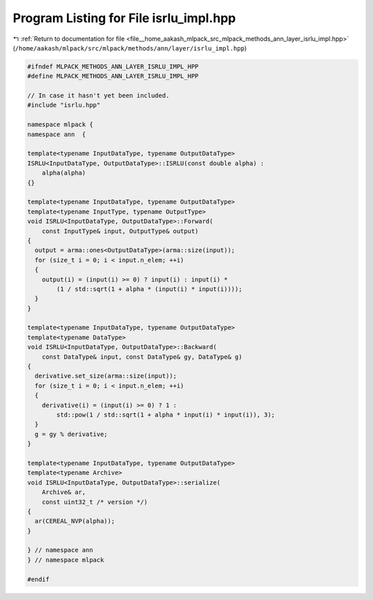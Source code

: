 
.. _program_listing_file__home_aakash_mlpack_src_mlpack_methods_ann_layer_isrlu_impl.hpp:

Program Listing for File isrlu_impl.hpp
=======================================

|exhale_lsh| :ref:`Return to documentation for file <file__home_aakash_mlpack_src_mlpack_methods_ann_layer_isrlu_impl.hpp>` (``/home/aakash/mlpack/src/mlpack/methods/ann/layer/isrlu_impl.hpp``)

.. |exhale_lsh| unicode:: U+021B0 .. UPWARDS ARROW WITH TIP LEFTWARDS

.. code-block:: cpp

   
   #ifndef MLPACK_METHODS_ANN_LAYER_ISRLU_IMPL_HPP
   #define MLPACK_METHODS_ANN_LAYER_ISRLU_IMPL_HPP
   
   // In case it hasn't yet been included.
   #include "isrlu.hpp"
   
   namespace mlpack {
   namespace ann  {
   
   template<typename InputDataType, typename OutputDataType>
   ISRLU<InputDataType, OutputDataType>::ISRLU(const double alpha) :
       alpha(alpha)
   {}
   
   template<typename InputDataType, typename OutputDataType>
   template<typename InputType, typename OutputType>
   void ISRLU<InputDataType, OutputDataType>::Forward(
       const InputType& input, OutputType& output)
   {
     output = arma::ones<OutputDataType>(arma::size(input));
     for (size_t i = 0; i < input.n_elem; ++i)
     {
       output(i) = (input(i) >= 0) ? input(i) : input(i) *
           (1 / std::sqrt(1 + alpha * (input(i) * input(i))));
     }
   }
   
   template<typename InputDataType, typename OutputDataType>
   template<typename DataType>
   void ISRLU<InputDataType, OutputDataType>::Backward(
       const DataType& input, const DataType& gy, DataType& g)
   {
     derivative.set_size(arma::size(input));
     for (size_t i = 0; i < input.n_elem; ++i)
     {
       derivative(i) = (input(i) >= 0) ? 1 :
           std::pow(1 / std::sqrt(1 + alpha * input(i) * input(i)), 3);
     }
     g = gy % derivative;
   }
   
   template<typename InputDataType, typename OutputDataType>
   template<typename Archive>
   void ISRLU<InputDataType, OutputDataType>::serialize(
       Archive& ar,
       const uint32_t /* version */)
   {
     ar(CEREAL_NVP(alpha));
   }
   
   } // namespace ann
   } // namespace mlpack
   
   #endif
